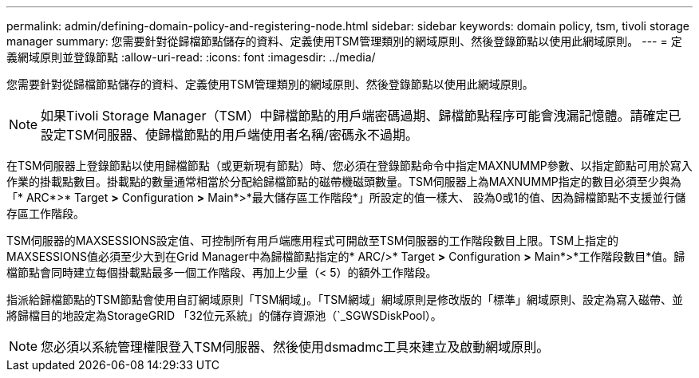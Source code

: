 ---
permalink: admin/defining-domain-policy-and-registering-node.html 
sidebar: sidebar 
keywords: domain policy, tsm, tivoli storage manager 
summary: 您需要針對從歸檔節點儲存的資料、定義使用TSM管理類別的網域原則、然後登錄節點以使用此網域原則。 
---
= 定義網域原則並登錄節點
:allow-uri-read: 
:icons: font
:imagesdir: ../media/


[role="lead"]
您需要針對從歸檔節點儲存的資料、定義使用TSM管理類別的網域原則、然後登錄節點以使用此網域原則。


NOTE: 如果Tivoli Storage Manager（TSM）中歸檔節點的用戶端密碼過期、歸檔節點程序可能會洩漏記憶體。請確定已設定TSM伺服器、使歸檔節點的用戶端使用者名稱/密碼永不過期。

在TSM伺服器上登錄節點以使用歸檔節點（或更新現有節點）時、您必須在登錄節點命令中指定MAXNUMMP參數、以指定節點可用於寫入作業的掛載點數目。掛載點的數量通常相當於分配給歸檔節點的磁帶機磁頭數量。TSM伺服器上為MAXNUMMP指定的數目必須至少與為「* ARC*>* Target *>* Configuration *>* Main*>*最大儲存區工作階段*」所設定的值一樣大、 設為0或1的值、因為歸檔節點不支援並行儲存區工作階段。

TSM伺服器的MAXSESSIONS設定值、可控制所有用戶端應用程式可開啟至TSM伺服器的工作階段數目上限。TSM上指定的MAXSESSIONS值必須至少大到在Grid Manager中為歸檔節點指定的* ARC/>* Target *>* Configuration *>* Main*>*工作階段數目*值。歸檔節點會同時建立每個掛載點最多一個工作階段、再加上少量（< 5）的額外工作階段。

指派給歸檔節點的TSM節點會使用自訂網域原則「TSM網域」。「TSM網域」網域原則是修改版的「標準」網域原則、設定為寫入磁帶、並將歸檔目的地設定為StorageGRID 「32位元系統」的儲存資源池（`_SGWSDiskPool）。


NOTE: 您必須以系統管理權限登入TSM伺服器、然後使用dsmadmc工具來建立及啟動網域原則。
